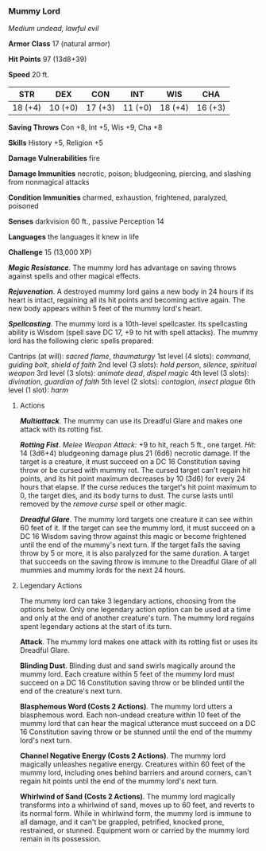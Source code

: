*** Mummy Lord
:PROPERTIES:
:CUSTOM_ID: mummy-lord
:END:
/Medium undead, lawful evil/

*Armor Class* 17 (natural armor)

*Hit Points* 97 (13d8+39)

*Speed* 20 ft.

| STR     | DEX     | CON     | INT     | WIS     | CHA     |
|---------+---------+---------+---------+---------+---------|
| 18 (+4) | 10 (+0) | 17 (+3) | 11 (+0) | 18 (+4) | 16 (+3) |

*Saving Throws* Con +8, Int +5, Wis +9, Cha +8

*Skills* History +5, Religion +5

*Damage Vulnerabilities* fire

*Damage Immunities* necrotic, poison; bludgeoning, piercing, and
slashing from nonmagical attacks

*Condition Immunities* charmed, exhaustion, frightened, paralyzed,
poisoned

*Senses* darkvision 60 ft., passive Perception 14

*Languages* the languages it knew in life

*Challenge* 15 (13,000 XP)

*/Magic Resistance/*. The mummy lord has advantage on saving throws
against spells and other magical effects.

*/Rejuvenation/*. A destroyed mummy lord gains a new body in 24 hours if
its heart is intact, regaining all its hit points and becoming active
again. The new body appears within 5 feet of the mummy lord's heart.

*/Spellcasting/*. The mummy lord is a 10th-level spellcaster. Its
spellcasting ability is Wisdom (spell save DC 17, +9 to hit with spell
attacks). The mummy lord has the following cleric spells prepared:

Cantrips (at will): /sacred flame/, /thaumaturgy/ 1st level (4 slots):
/command/, /guiding bolt/, /shield of faith/ 2nd level (3 slots): /hold
person/, /silence/, /spiritual weapon/ 3rd level (3 slots): /animate
dead/, /dispel magic/ 4th level (3 slots): /divination/, /guardian of
faith/ 5th level (2 slots): /contagion/, /insect plague/ 6th level (1
slot): /harm/

****** Actions
:PROPERTIES:
:CUSTOM_ID: actions
:END:
*/Multiattack/*. The mummy can use its Dreadful Glare and makes one
attack with its rotting fist.

*/Rotting Fist/*. /Melee Weapon Attack:/ +9 to hit, reach 5 ft., one
target. /Hit:/ 14 (3d6+4) bludgeoning damage plus 21 (6d6) necrotic
damage. If the target is a creature, it must succeed on a DC 16
Constitution saving throw or be cursed with mummy rot. The cursed target
can't regain hit points, and its hit point maximum decreases by 10 (3d6)
for every 24 hours that elapse. If the curse reduces the target's hit
point maximum to 0, the target dies, and its body turns to dust. The
curse lasts until removed by the /remove curse/ spell or other magic.

*/Dreadful Glare/*. The mummy lord targets one creature it can see
within 60 feet of it. If the target can see the mummy lord, it must
succeed on a DC 16 Wisdom saving throw against this magic or become
frightened until the end of the mummy's next turn. If the target fails
the saving throw by 5 or more, it is also paralyzed for the same
duration. A target that succeeds on the saving throw is immune to the
Dreadful Glare of all mummies and mummy lords for the next 24 hours.

****** Legendary Actions
:PROPERTIES:
:CUSTOM_ID: legendary-actions
:END:
The mummy lord can take 3 legendary actions, choosing from the options
below. Only one legendary action option can be used at a time and only
at the end of another creature's turn. The mummy lord regains spent
legendary actions at the start of its turn.

*Attack*. The mummy lord makes one attack with its rotting fist or uses
its Dreadful Glare.

*Blinding Dust*. Blinding dust and sand swirls magically around the
mummy lord. Each creature within 5 feet of the mummy lord must succeed
on a DC 16 Constitution saving throw or be blinded until the end of the
creature's next turn.

*Blasphemous Word (Costs 2 Actions)*. The mummy lord utters a
blasphemous word. Each non-undead creature within 10 feet of the mummy
lord that can hear the magical utterance must succeed on a DC 16
Constitution saving throw or be stunned until the end of the mummy
lord's next turn.

*Channel Negative Energy (Costs 2 Actions)*. The mummy lord magically
unleashes negative energy. Creatures within 60 feet of the mummy lord,
including ones behind barriers and around corners, can't regain hit
points until the end of the mummy lord's next turn.

*Whirlwind of Sand (Costs 2 Actions)*. The mummy lord magically
transforms into a whirlwind of sand, moves up to 60 feet, and reverts to
its normal form. While in whirlwind form, the mummy lord is immune to
all damage, and it can't be grappled, petrified, knocked prone,
restrained, or stunned. Equipment worn or carried by the mummy lord
remain in its possession.
